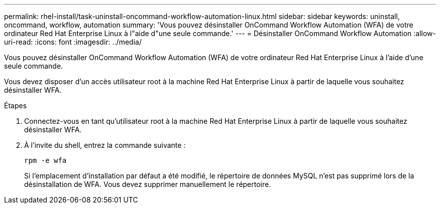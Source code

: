 ---
permalink: rhel-install/task-uninstall-oncommand-workflow-automation-linux.html 
sidebar: sidebar 
keywords: uninstall, oncommand, workflow, automation 
summary: 'Vous pouvez désinstaller OnCommand Workflow Automation (WFA) de votre ordinateur Red Hat Enterprise Linux à l"aide d"une seule commande.' 
---
= Désinstaller OnCommand Workflow Automation
:allow-uri-read: 
:icons: font
:imagesdir: ../media/


[role="lead"]
Vous pouvez désinstaller OnCommand Workflow Automation (WFA) de votre ordinateur Red Hat Enterprise Linux à l'aide d'une seule commande.

Vous devez disposer d'un accès utilisateur root à la machine Red Hat Enterprise Linux à partir de laquelle vous souhaitez désinstaller WFA.

.Étapes
. Connectez-vous en tant qu'utilisateur root à la machine Red Hat Enterprise Linux à partir de laquelle vous souhaitez désinstaller WFA.
. À l'invite du shell, entrez la commande suivante :
+
`rpm -e wfa`

+
Si l'emplacement d'installation par défaut a été modifié, le répertoire de données MySQL n'est pas supprimé lors de la désinstallation de WFA. Vous devez supprimer manuellement le répertoire.


